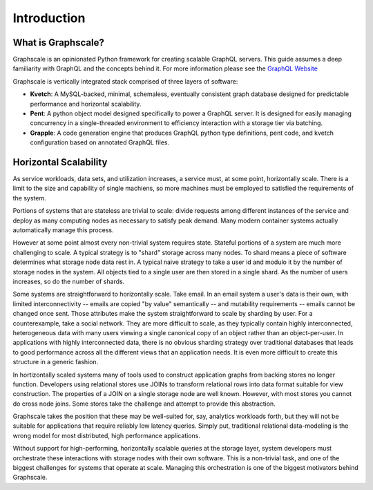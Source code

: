 Introduction
===============

What is Graphscale?
-------------------

Graphscale is an opinionated Python framework for creating scalable GraphQL servers. This guide assumes a deep familiarity with GraphQL and the concepts behind it. For more information please see the `GraphQL Website <http://www.graphql.org/>`_

Graphscale is vertically integrated stack comprised of three layers of software:

- **Kvetch**: A MySQL-backed, minimal, schemaless, eventually consistent graph database designed for predictable performance and horizontal scalability.

- **Pent**: A python object model designed specifically to power a GraphQL server. It is designed for easily managing concurrency in a single-threaded environment to efficiency interaction with a storage tier via batching.

- **Grapple**: A code generation engine that produces GraphQL python type definitions, pent code, and kvetch configuration based on annotated GraphQL files.



Horizontal Scalability 
------------------------

As service workloads, data sets, and utilization increases, a service must, at some point, horizontally scale. There is a limit to the size and capability of single machiens, so more machines must be employed to satisfied the requirements of the system. 

Portions of systems that are stateless are trivial to scale: divide requests among different instances of the service and deploy as many computing nodes as necessary to satisfy peak demand. Many modern container systems actually automatically manage this process. 

However at some point almost every non-trivial system requires state. Stateful portions of a system are much more challenging to scale. A typical strategy is to "shard" storage across many nodes. To shard means a piece of software determines what storage node data rest in. A typical naive strategy to take a user id and modulo it by the number of storage nodes in the system. All objects tied to a single user are then stored in a single shard. As the number of users increases, so do the number of shards.

Some systems are straightforward to horizontally scale. Take email. In an email system a user's data is their own, with limited interconnectivity -- emails are copied "by value" semantically -- and mutability requirements -- emails cannot be changed once sent. Those attributes make the system straightforward to scale by sharding by user. For a counterexample, take a social network. They are more difficult to scale, as they typically contain highly interconnected, heterogeneous data with many users viewing a single canonical copy of an object rather than an object-per-user. In applications with highly interconnected data, there is no obvious sharding strategy over traditional databases that leads to good performance across all the different views that an application needs. It is even more difficult to create this structure in a generic fashion.

In hortizontally scaled systems many of tools used to construct application graphs from backing stores no longer function. Developers using relational stores use JOINs to transform relational rows into data format suitable for view construction. The properties of a JOIN on a single storage node are well known. However, with most stores you cannot do cross node joins. Some stores take the challenge and attempt to provide this abstraction. 

Graphscale takes the position that these may be well-suited for, say, analytics workloads forth, but they will not be suitable for applications that require reliably low latency queries. Simply put, traditional relational data-modeling is the wrong model for most distributed, high performance applications.

Without support for high-performing, horizontally scalable queries at the storage layer, system developers must orchestrate these interactions with storage nodes with their own software. This is a non-trivial task, and one of the biggest challenges for systems that operate at scale. Managing this orchestration is one of the biggest motivators behind Graphscale.